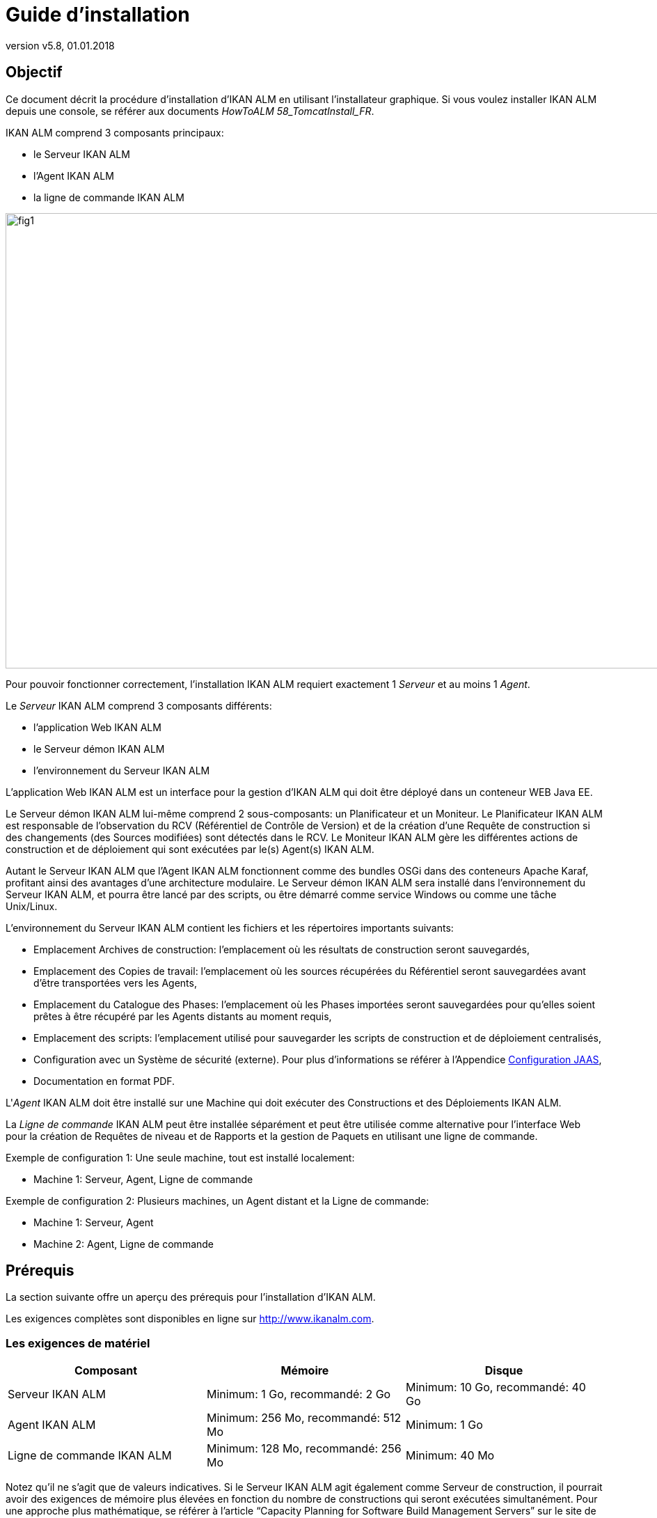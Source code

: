 // The imagesdir attribute is only needed to display images during offline editing. Antora neglects the attribute.
:imagesdir: ../images
:description: IKAN ALM Installation Guide (French)
:revnumber: v5.8
:revdate: 01.01.2018

= Guide d'installation 

== Objectif

Ce document décrit la procédure d'installation d'IKAN ALM en utilisant l'installateur graphique.
Si vous voulez installer IKAN ALM depuis une console, se référer aux documents __HowToALM
58_TomcatInstall_FR__.

IKAN ALM comprend 3 composants principaux:

* le Serveur IKAN ALM
* l'Agent IKAN ALM
* la ligne de commande IKAN ALM



image::fig1.png[,996,654] 

Pour pouvoir fonctionner correctement, l'installation IKAN ALM requiert exactement 1 _Serveur_ et au moins 1 __Agent__. 

Le _Serveur_ IKAN ALM comprend 3 composants différents:

* l'application Web IKAN ALM
* le Serveur démon IKAN ALM
* l'environnement du Serveur IKAN ALM 


L'application Web IKAN ALM est un interface pour la gestion d'IKAN ALM qui doit être déployé dans un conteneur WEB Java EE.

Le Serveur démon IKAN ALM lui-même comprend 2 sous-composants: un Planificateur et un Moniteur.
Le Planificateur IKAN ALM est responsable de l'observation du RCV (Référentiel de Contrôle de Version) et de la création d'une Requête de construction si des changements (des Sources modifiées) sont détectés dans le RCV.
Le Moniteur IKAN ALM gère les différentes actions de construction et de déploiement qui sont exécutées par le(s) Agent(s) IKAN ALM.

Autant le Serveur IKAN ALM que l'Agent IKAN ALM fonctionnent comme des bundles OSGi dans des conteneurs Apache Karaf, profitant ainsi des avantages d'une architecture modulaire.
Le Serveur démon IKAN ALM sera installé dans l'environnement du Serveur IKAN ALM, et pourra être lancé par des scripts, ou être démarré comme service Windows ou comme une tâche Unix/Linux.

L'environnement du Serveur IKAN ALM contient les fichiers et les répertoires importants suivants:

* Emplacement Archives de construction: l'emplacement où les résultats de construction seront sauvegardés,
* Emplacement des Copies de travail: l'emplacement où les sources récupérées du Référentiel seront sauvegardées avant d'être transportées vers les Agents,
* Emplacement du Catalogue des Phases: l'emplacement où les Phases importées seront sauvegardées pour qu'elles soient prêtes à être récupéré par les Agents distants au moment requis,
* Emplacement des scripts: l'emplacement utilisé pour sauvegarder les scripts de construction et de déploiement centralisés,
* Configuration avec un Système de sécurité (externe). Pour plus d`'informations se référer à l'Appendice <<_jaasconfiguration>>, 
* Documentation en format PDF.


L'__Agent__ IKAN ALM doit être installé sur une Machine qui doit exécuter des Constructions et des Déploiements IKAN ALM.

La _Ligne de
commande_ IKAN ALM peut être installée séparément et peut être utilisée comme alternative pour l'interface Web pour la création de Requêtes de niveau et de Rapports et la gestion de Paquets en utilisant une ligne de commande.

Exemple de configuration 1: Une seule machine, tout est installé localement:

* Machine 1: Serveur, Agent, Ligne de commande


Exemple de configuration 2: Plusieurs machines, un Agent distant et la Ligne de commande:

* Machine 1: Serveur, Agent
* Machine 2: Agent, Ligne de commande


== Prérequis

La section suivante offre un aperçu des prérequis pour l'installation d'IKAN ALM.

Les exigences complètes sont disponibles en ligne sur http://www.ikanalm.com[
 http://www.ikanalm.com].

=== Les exigences de matériel

[cols="1,1,1", frame="topbot", options="header"]
|===
| Composant
| Mémoire
| Disque

|Serveur IKAN ALM
|Minimum: 1 Go, recommandé: 2 Go
|Minimum: 10 Go, recommandé: 40 Go

|Agent IKAN ALM
|Minimum: 256 Mo, recommandé: 512 Mo
|Minimum: 1 Go

|Ligne de commande IKAN ALM
|Minimum: 128 Mo, recommandé: 256 Mo
|Minimum: 40 Mo
|===


Notez qu'il ne s'agit que de valeurs indicatives.
Si le Serveur IKAN ALM agit également comme Serveur de construction, il pourrait avoir des exigences de mémoire plus élevées en fonction du nombre de constructions qui seront exécutées simultanément.
Pour une approche plus mathématique, se référer à l'article "`Capacity Planning for Software Build Management Servers`" sur le site de "`CM Crossroads`": http://www.cmcrossroads.com/article/capacity-planning-software-build-management-servers[
 http://www.cmcrossroads.com/article/capacity-planning-software-build-management-servers].

Il n'existe pas de règle absolue sur l'espace de stockage disque requis.
L'espace de stockage nécessaire dépendra du nombre et de la taille des projets gérés dans IKAN ALM et de la taille des résultats de construction sauvegardés dans les Archives de construction.
Plus il y a des projets et plus les constructions sont larges, plus l'espace de stockage sera nécessaire sur le disque.

[[_bhbicaaj]]
=== Java SE Runtime (JRE) 1.7 ou 8

Tous les composants IKAN ALM nécessitent au moins un Kit de développement Java (JDK) ou un Server Java Runtime (Serveur JRE). IKAN ALM a été testé pour fonctionner avec Oracle Java ainsi qu'avec OpenJDK.
Le Java SE Server Runtime Environment (Serveur JRE) et le Kit de développement logiciel (SDK) peuvent être obtenus gratuitement via le site Web d'Oracle.
Les version 32 bits et 64 bits sont toutes les deux supportées.
La dernière version de Java SE peut être téléchargée sur http://www.oracle.com/technetwork/java/javase/downloads/index.html[
 http://www.oracle.com/technetwork/java/javase/downloads/index.html].

=== Serveur d'applications

L'application Web IKAN ALM requiert un conteneur Web conforme à Java EE 5 à 7, supportant les spécifications Servlet 2.5 à 3.1 et JSP 2.1 à 2.3.

==== Apache Tomcat 7 ou 8

IKAN ALM a été testé avec Apache Tomcat 7.0.55 et les versions ultérieures.
Lors de la sélection d'une version, vérifiez les prérequis propres à Tomcat (par exemple, Tomcat 8 requiert au moins Java SE v 7). 

Il est prouvé qu'IKAN ALM fonctionne avec Tomcat sous différents systèmes d'exploitation, y compris les versions récentes de Windows et Linux, Sun Solaris, HP Unix, MacOS X, zLinux, ... Si un Java Runtime approprié est disponible (<<_bhbicaaj>>), IKAN ALM peut également fonctionner sous d'autres systèmes d'exploitation.
Consultez les exigences techniques sur http://www.ikanalm.com[
 http://www.ikanalm.com]. 

==== Spécifier le support d'Unicode dans Tomcat

Si vous utilisez des symboles Unicode dans IKAN ALM (par example, pour des projets dont le nom contient des caractères spéciaux), un paramètre supplémentaire doit être spécifié dans le fichier de configuration server.xml de Tomcat.

Modifiez le fichier TOMCAT_HOME/conf/server.xml comme suit: 

dans le connecteur http: ajoutez l'attribut ``URIEncoding="UTF-8"``:

[source]
----
<Connector port="8080" protocol="HTTP/1.1"
URIEncoding="UTF-8" connectionTimeout="200000" redirectPort="8443"
/>
----

Cette correction est basée sur l'article: http://wiki.apache.org/tomcat/FAQ/CharacterEncoding[
 http://wiki.apache.org/tomcat/FAQ/CharacterEncoding].

==== Paramètres mémoire Tomcat

Il est recommandé de spécifier les paramètres suivants pour l'exécution d'IKAN ALM utilisant Java 8 dans Tomcat:

* initial Java heap size (-Xms) : 128m
* max Java heap size (-Xmx) : 384m
* max Metaspace size (-XX:MaxMetaspace) : 128m


Si vous lancez Tomcat à partir de scripts de démarrage, vous devez créer ou modifier TOMCAT_HOME/bin/setenv.bat (Windows) ou TOMCAT_HOME/bin/setenv.sh (Linux/Unix) et ajouter, près du sommet du fichier, une ligne similaire à:

* pour Windows:
+
``SET
JAVA_OPTS=-Xms128m -Xmx384m -XX:MaxMetaspaceSize=128m``
* pour Linux/Unix:
+
``JAVA_OPTS=-Xms128m
-Xmx384m -XX:MaxMetaspaceSize=128m``


Si vous utilisez Tomcat comme service Windows, vous devez spécifier les paramètres mémoire dans le fichier TOMCAT_HOME/bin/service.bat.

Ajoutez les lignes suivantes près du début du fichier:

[source]
----
set JvmMs=128
set JvmMx=384
set JvmArgs=-XX:MaxMetaspaceSize=128m
----

Après avoir fait ces modifications, vous devez ré-installer le service en exécutant "service.bat remove", suivi de "service.bat install". Vous devez disposer de droits d'accès d'Administrateur pour exécuter ces commandes.

Si vous utilisez Java 7, remplacer le paramètre `–XX:MaxMetaspaceSize=128m` par ``-XX:MaxPermSize=128m``.
Pour une explication plus détaillée, se référer à http://javaeesupportpatterns.blogspot.co.uk/2013/02/java-8-from-permgen-to-metaspace.html[
  http://javaeesupportpatterns.blogspot.co.uk/2013/02/java-8-from-permgen-to-metaspace.html].

=== Base de données

IKAN ALM supporte les types de bases de données MySQL, MsSQL, Oracle et DB2 comme système d`'arrière plan.
Lors de l'installation, il est possible de vérifier la connexion avec une base de données existante, ainsi que d'initialiser la base de données existante avec des données par défaut.
Prenez garde que si vous sélectionnez l'option d'initialiser la base de données, les données existantes seront écrasées.
Avant d'initialiser la base de données, assurez-vous que la base de données/le schéma existe.
Pour MySQL il est recommandé d'utiliser UTF8 comme ensemble de caractères pour la base de données.
Voici un exemple d'un script MySQL pour la création d'une base de données en partant de rien:

`CREATE DATABASE alm
CHARACTER SET utf8 COLLATE utf8_unicode_ci;`

Pour plus d`'informations concernant le script UTF8 approprié pour votre système, se référer à la documentation de la base de données utilisée.
[[_installing]]
== Installer IKAN ALM

Cette section décrit les différentes étapes de l'installation d'IKAN ALM.

=== Exécuter l'installateur

==== Pour les Utilisateurs de Windows

Exécutez l'installateur pour la version 32-bits ou 64-bits:

* alm_install_5-8_x86.exe
+
Pour exécuter cette image d'installation, le Public Java Runtime Environment (JRE public) 32-bits doit être installé.
* alm_install_5-8_x64.exe
+
Pour exécuter cette image d'installation, le Public Java Runtime Environment (JRE public) 64-bits doit être installé.


Se référer à <<_troubleshooting>> si l'installateur IKAN ALM ne démarre pas.

L'installateur graphique IKAN ALM démarrera.

Selon la version du système d'exploitation Windows utilisé, il peut y avoir des différences dans le comportement de l'installateur.
Si UAC est activé (Windows Vista et versions ultérieures), Windows demandera une confirmation avant que le programme ne puisse apporter des modifications à l'ordinateur (si vous utilisez un compte Administrateur). Si vous essayez d'installer l'application en utilisant un autre compte qu'un compte Administrateur, le message "L`'opération demandée requiert un niveau Administrateur" pourrait s"afficher.

==== Pour les Utilisateurs Linux/Unix

Avant d'installer ALM, vous devez vous assurer que l'utilisateur actuel dispose de droits d'écriture sur le fichier '$JAVA_HOME/jre/lib/security/java.security', sinon l'installation pourra échouer.

Un exemple qui octroie un accès maximal au fichier:

`sudo
chmod 777 /usr/lib/jvm/java-8-openjdk-amd64/jre/lib/security/java.security`

Ouvrez un terminal et naviguez vers le répertoire contenant les fichiers d'installation d'IKAN ALM.
Puis, exécutez le fichier ``java
-jar alm_install_5.8.jar``.

Avec l`'hypothèse que Java est installé et présent dans le PATH (le chemin), l'installateur graphique d'IKAN ALM démarrera.

=== Sélection de la langue, Bienvenue, Lisez-moi etLicence


. Choisissez la langue d'installation et cliquez sur le bouton __OK__.
+
image::install_01.png[,170,181] 

+
La fenêtre de bienvenue suivante s'affiche: 
+
image::install_02.png[,907,607] 

. Cliquez sur le bouton _Suivant_ pour continuer.
+
La fenêtre suivante s`'affiche: 
+
image::install_03.png[,907,607] 

. Lisez attentivement l'information "Lisez-moi" et cliquez sur le bouton _Suivant_ pour continuer.
+
La fenêtre suivante s`'affiche: 
+
image::install_04.png[,907,607] 

. Lisez attentivement l'accord de licence. Sélectionnez l'option "`J'accepte les termes de cet accord de licence`" et cliquez sur le bouton __Suivant__.


=== Sélectionnez les paquets à installer

La fenêtre des paquets s'affiche:


image::install_05.png[,907,607] 

Sélectionnez quels composants IKAN ALM vous voulez installer.
Par défaut tous les composants sont sélectionnés.

Sélectionnez le(s) composant(s) que vous voulez installer et cliquez sur le bouton __Suivant__.

Se référer aux sections suivantes pour une description plus détaillée des options d'installation:

* <<_bhbdhcii>>
* <<_bhbheddb>>
* <<_bhbdhaee>>


[[_bhbdhcii]]
=== Installer le Serveur

Cette section décrit les options d'installation du composant Serveur IKAN ALM.

[NOTE]
====
Les fenêtres dans cette section ne sont affichées que si vous avez sélectionné le pack "Serveur ALM".
====

[[_serverparameters_1]]
==== Paramètres de configuration du Serveur IKAN ALM (1 de 2) 


image::install_06.png[,907,607] 

Les champs suivants sont disponibles:

[cols="1,1", frame="topbot", options="header"]
|===
| Champ
| Description


|Chemin d'installation
|Sélectionnez l'emplacement où IKAN ALM doit être installé.

L'emplacement par défaut est `C:\ALM` pour Windows, et `$HOME/ALM` pour Linux/Unix.
Vous pouvez modifier cet emplacement en utilisant le bouton __Parcourir__.

Dans la suite de ce document, cet emplacement s'appellera ``ALM_HOME``. 

|Chemin Java
|Le répertoire d'installation de Java Runtime qui sera utilisé pour lancer le Serveur.
Ce chemin peut pointer vers un Serveur JRE ou vers le JDK.
Par défaut, le Java Runtime qui a démarré l'installateur est sélectionné.
IKAN ALM nécessite un Serveur JRE ou JDK 1.7 ou 1.8.

Vous pouvez modifier cet emplacement en utilisant le bouton __Parcourir__.
Les fichiers seront copiés vers le chemin d'installation et un fichier sera modifié dans un sous-répertoire du Chemin Java.
Il faudra donc s'assurer que l'Utilisateur qui exécutera l'installation a des droits d'écriture sur ces emplacements.

|Type de Serveur de Base de données
a|Le type de base de données qui hébergera la base de données IKAN ALM.

Les choix possibles sont:

* MySQL (défaut)
* MsSQL
* Oracle
* DB2

Les paramètres spécifiques pour la base de données sélectionnée peuvent être spécifiés plus tard dans la procédure d'installation.
|===


Cliquez sur le bouton _Suivant_ pour naviguer vers la deuxième page des paramètres du Serveur ALM.

[[_serverparameters_2]]
==== Paramètres de configuration du Serveur IKAN ALM (2 de 2)


image::install_07.png[,907,607] 

Les champs suivants sont disponibles:

[cols="1,1", frame="topbot", options="header"]
|===
| Champ
| Description


|Port Serveur
|Le numéro du Port utilisé pour la communication entre le Serveur et ses Agents.

Notez que vous devez utiliser le même numéro de Port pour les installations suivantes d'Agents IKAN ALM, sinon la communication Agent-Serveur échouera.

Défaut: 20021

|Port Agent
|Le numéro de Port qui sera écouté par l'Agent IKAN ALM.

Défaut: 20020

|Port de Karaf RMI Registry
|Le Port d'enregistrement RMI utilisé par le conteneur Karaf dans lequel est exécuté le Serveur IKAN ALM.

Défaut: 1100

|Port de Karaf RMI Server
|Le Port du serveur RMI utilisé par le conteneur Karaf dans lequel est exécuté le Serveur IKAN ALM.

Défaut: 44445

|Port de Karaf SSH
|Le Port SSH utilisé par le conteneur Karaf dans lequel est exécuté le Serveur IKAN ALM. 

Défaut: 8102

|Communication Serveur-Agent sécurisée
|Si cette option est activée, toute la communication Serveur-Agent sera encryptée.

Défaut: désactivée
|===


Cliquez sur le bouton _Suivant_ pour naviguer vers la fenêtre des paramètres du Serveur d'applications.

==== Paramètres Tomcat

Spécifiez les paramètres relatifs à l`'installation de Tomcat.


image::install_08.png[,907,607] 

Les champs suivants sont disponibles:

[cols="1,1", frame="topbot", options="header"]
|===
| Champ
| Description


|Numéro Port
|Le Port de connexion HTTP Tomcat

Défaut: 8080

|Chemin
|Spécifiez ici le répertoire Home de l'installation Tomcat qui hébergera l'application Web IKAN ALM.
|===


Cliquez sur le bouton _Suivant_ pour naviguer vers la fenêtre des paramètres de la base de données.

[[_bhbddifc]]
==== Paramètres de connexion de la Base de données

Selon la base de données choisie pour héberger la base de données IKAN ALM, une fenêtre semblable à celle-ci s'affichera:


image::install_09.png[,907,607] 

Les champs suivants sont disponibles:

[cols="1,1", frame="topbot", options="header"]
|===
| Champ 
| Description


|Serveur
|Le nom de machine du Serveur de Base de données.

Défaut: Le nom de machine du système local.

|Numéro Port
|Le Port écouté par le serveur de la base de données.

Défaut: Le Port par défaut du type de base de données sélectionné

|Nom Base de données
|Le nom de la Base de données IKAN ALM

|Schéma
|Le nom du Schéma, uniquement disponible si le type de base de données est DB2.

Défaut: ALM

|Utilisateur
|Un Utilisateur valide qui peut se connecter à la base de données et qui dispose des droits d'écriture.

|Mot de passe
|Un mot de passe valide.

|Initialiser la base de données
|Spécifie s'il faut initialiser la base de données IKAN ALM.

*AVERTISSEMENT*: Si cette option est activée, toutes les tables d'IKAN ALM dans la base de données Cible seront supprimées et remplies avec les données d'initialisation.

|Valider la connexion
|Cette option spécifie s'il faut tester les Paramètres de connexion de base de données après avoir cliqué sur le bouton __Suivant__.
|===


Cliquez sur le bouton _Suivant_ pour continuer.

[[_bhbheddb]]
=== Installer l'Agent

Si vous avez sélectionné le pack "`Agent ALM`", la fenêtre suivante s'affiche:


image::install_10.png[,907,607] 

Les champs suivants sont disponibles:

[cols="1,1", frame="topbot", options="header"]
|===
| Champ
| Description


|Chemin d'installation
|Sélectionnez l'emplacement cible où l'Agent IKAN ALM doit être installé.
L'emplacement par défaut est `C:\ALM` pour Windows, et `$HOME/ALM` pour Linux/Unix.

Vous pouvez modifier cet emplacement en utilisant le bouton "Parcourir". Si vous avez également sélectionné le composant Serveur IKAN ALM, ce champ sera initialisé avec le chemin d'installation du Serveur et protégé.

|Chemin Java
|Le répertoire d'installation de Java Runtime qui sera utilisé pour lancer l'Agent.

Ce chemin peut pointer vers un Serveur JRE ou vers un JDK.
Par défaut, le Java Runtime qui a démarré l'installateur est sélectionné.
L'Agent IKAN ALM requiert un Serveur JRE ou JDK 1.7 ou 1.8.
Vous pouvez modifier cet emplacement en utilisant le bouton __Parcourir__.

|Port Agent
|Le Port écouté par l'Agent.

La valeur par défaut est "20020". Si vous modifiez cette valeur, vous devrez également modifier la propriété "Agent Port" de la machine représentant cet Agent dans l'Administration globale d'IKAN ALM.
Si vous avez également sélectionné le composant Serveur IKAN ALM, ce champ sera initialisé et protégé.

|Serveur
|Le nom de la Machine (ou l'Adresse IP) de la Machine Serveur IKAN ALM.
L'Agent essaiera de se connecter au Serveur en utilisant ce nom ou cette Adresse IP et en utilisant le Protocole HTTP ou HTTPS.
Par défaut, le nom de la Machine du système local est spécifié.
Si vous avez également sélectionné le composant Serveur IKAN ALM, ce champ sera initialisé et protégé.

|Port Serveur
|Le Port écouté par le Serveur IKAN ALM.

L'Agent essaiera de se connecter au Serveur via ce Port.
La valeur par défaut est "20021".

Si vous avez également sélectionné le composant Serveur IKAN ALM, ce champ sera initialisé et protégé.

|Port de Karaf RMI Registry
|Le Port d'enregistrement RMI utilisé par le conteneur Karaf dans lequel est exécuté l'Agent IKAN ALM.

Défaut: 1099

|Port de Karaf RMI Server
|Le Port du serveur RMI utilisé par le conteneur Karaf dans lequel est exécuté l'Agent IKAN ALM.

Défaut: 44444

|Port de Karaf SSH
|Le Port SSH utilisé par le conteneur Karaf dans lequel est exécuté l'Agent IKAN ALM.

Défaut: 8101

|Communication Serveur-Agent sécurisée
|Si cette option est activée, toute la communication Serveur-Agent sera encryptée.

Défaut: désactivée.

Si vous avez également sélectionné le composant Serveur IKAN ALM, ce champ sera initialisé et protégé.
|===


Cliquez sur le bouton _Suivant_ pour continuer.

[[_bhbdhaee]]
=== Installer l'interface de ligne de commande

Si vous avez sélectionné le pack "Interface de Ligne de commande ALM", la fenêtre suivante s'affiche:


image::install_11.png[,907,607] 

Les champs suivants sont disponibles:

[cols="1,1", frame="topbot", options="header"]
|===
| Champ
| Description


|Chemin d'installation
|Sélectionnez l'emplacement cible pour l'installation d'IKAN ALM.
L'emplacement par défaut est `C:\ALM` pour Windows, et `$HOME/ALM` pour Linux/Unix.
Vous pouvez modifier cet emplacement en utilisant le bouton __Parcourir__.
Si vous avez également sélectionné le composant Serveur IKAN ALM ou Agent IKAN ALM, ce champ sera initialisé et protégé.

|Chemin Java
|Le répertoire d'installation de Java Runtime qui sera utilisé pour lancer la ligne de commande.
Ce chemin peut pointer vers un Serveur JRE ou vers le JDK.
Par défaut, le Java Runtime ayant démarré l'installateur est sélectionné.
La ligne de commande IKAN ALM requiert au moins un JRE ou JDK 1.7.
Vous pouvez modifier cet emplacement en utilisant le bouton __Parcourir__.
|===


Cliquez sur le bouton _Suivant_ pour continuer.

=== Résumé et installation

Une fenêtre de Résumé s'affiche:


image::install_12.png[,907,607] 

Vérifiez tous les paramètres spécifiés et cliquez sur le bouton _Suivant_ pour démarrer l'installation.


image::install_13.png[,907,607] 

Si cette étape s'est terminée correctement, cliquez sur le bouton _Suivant_ pour exécuter les actions post-installatoires.


image::install_14a.png[,907,607] 

Si toutes les actions ont réussi, le message suivant s'affiche:


image::install_14.png[,907,607] 

Si le message "BUILD SUCCESSFUL" s'affiche, les actions post-installatoires se sont terminées correctement.

Cliquez sur le bouton _Suivant_ pour vérifier la dernière fenêtre de l'installation qui affiche les informations concernant la désinstallation.


image::install_15.png[,907,607] 

Cliquez sur le bouton _Terminer_ pour terminer l'installation.

Lors de l'installation, un fichier journal nommé "Install_V5.8_*.log" a été créé dans le répertoire ALM_HOME/FileBased (par exemple, Install_V5.8_20130526100925_9002832048355522781.log). Le résumé de l'installation peut également être vérifié dans le fichier ALM_HOME/Uninstaller/InstallSummary.htm.

S'il s'agit d'une nouvelle installation du Serveur IKAN ALM (ni une ré-installation, ni une mise à jour d'une version antérieure) et si l'option "Initialiser la base de données" n'a PAS été sélectionnée lors de l'installation, l'étape suivante consistera à initialiser la base de données IKAN ALM.

=== Initialiser la base de données d'IKAN ALM

Cette étape ne doit être exécutée que s'il s'agit d'une nouvelle (première!) installation du Serveur IKAN ALM et si l'option "Initialiser la base de données" n'a PAS été sélectionnée lors de l'installation.

Si vous utilisez DB2 comme base de données IKAN ALM, quelques étapes de configuration supplémentaires sont requises.
Pour plus d`'informations, se référer à la section <<_db2configuration>>.

Pour initialiser la base de données, lancez le script ALM_HOME/FileBased/initializeALMDatabase.cmd (Windows) ou ALM_HOME/FileBased/initializeALMDatabase.sh (Linux/Unix):


image::fig3_8.png[,694,353] 


== Démarrer IKAN ALM

Cette section décrit les étapes nécessaires pour démarrer les différents composants IKAN ALM.

* Si vous voulez configurer IKAN via l'interface utilisateur graphique, vous devez d'abord démarrer l'application Web IKAN ALM (<<_bhbhhfha>>).
* Si vous voulez exécuter des Constructions et des Déploiements, vous devez démarrer le Serveur et l'Agent IKAN ALM (<<_bhbdbdje>> et <<_bhbhbcbb>>).
* Si vous voulez utiliser l'interface de ligne de commande IKAN ALM, se référer à <<_bhbdaahi>>


[[_bhbhhfha]]
=== Démarrer l'application Web IKAN ALM

Pour démarrer l'application Web IKAN ALM, vous devez démarrer le Serveur d'applications qui l'héberge.

Démarrez Tomcat.
Ensuite, l'application Web IKAN ALM démarrera automatiquement.

Vous pouvez accéder à l'interface graphique IKAN ALM via l'URL `\http://<host>:<port>/alm`.
Par exemple: \http://alm_server:8080/alm.

S'il s'agit d'une première installation d'IKAN ALM, la fenêtre de licence s'affiche.


image::start_01.png[,524,299] 

Saisissez une licence valide et cliquez sur le bouton __Submit__.

Ensuite, la fenêtre de connexion s'affichera.


image::start_02.png[,528,328] 

Connectez-vous avec l'Utilisateur "global" et le Mot de passe "global".

Pour plus d'informations concernant l'Interface Utilisateur d'IKAN ALM, se référer au _Guide
de l`'Utilisateur - Version 5.8_ qui se trouve à _ALM_HOME/doc/ALMUserGuide.pdf._

[[_bhbdbdje]]
=== Démarrer le Serveur IKAN ALM

Le Serveur IKAN ALM est exécuté comme un bundle OSGi dans un conteneur Karaf.
Avant de démarrer le Serveur IKAN ALM, il faut donc d'abord démarrer le conteneur Karaf.

* _Sous Linux/Unix, à partir d'un terminal:_
+
Exécutez le script shell "`ALM_HOME/daemons/agent/startAgent.sh`".
+
Utilisez la commande "ALM_HOME/daemons/server/stopServer.sh" pour arrêter le Serveur IKAN ALM.
* _Sous Windows, comme service Windows:_
+
Par défaut, le Serveur IKAN ALM est enregistré comme service Windows qui sera démarré automatiquement lors de la mise en marche du système. 
+
Alternativement, vous pouvez vérifier le service via __Démarrer > Paramètres > Panneau de configuration
>Outils d'administration > Services__.
Le nom de service du Serveur IKAN ALM est "IKAN ALM 5.8 Server".
* _Sous Windows, à partir d'une fenêtre de commande:_
+
Exécutez le fichier de commande "`ALM_HOME/daemons/agent/startAgent.cmd`".
+
Utilisez la commande "ALM_HOME/daemons/server/stopServer.cmd" pour arrêter le Serveur IKAN ALM.


[[_bhbhbcbb]]
=== Démarrer l'Agent IKAN ALM
** _Sous Linux/Unix, à partir d'un terminal:_
+
Exécutez le script shell "`ALM_HOME/daemons/agent/startAgent.sh`".
+
Utilisez la commande "ALM_HOME/daemons/agent/stopAgent.sh" pour arrêter l'Agent IKAN ALM.
** _Sous Windows, comme service Windows:_
+
Par défaut, l'Agent IKAN ALM est enregistré comme service Windows qui sera démarré automatiquement lors de la mise en marche du système.
Alternativement, vous pouvez vérifier le service via __Démarrer
> Paramètres > Panneau de configuration >Outils d'administration
> Services__.
+
Le nom de service de l'Agent est "IKAN ALM 5.8 Agent".
** _Sous Windows, à partir d'une fenêtre de commande:_
+
Exécutez le fichier de commande "`ALM_HOME/daemons/agent/startAgent.cmd`".
+
Utilisez la commande "ALM_HOME/daemons/agent/stopAgent.sh" pour arrêter l'Agent IKAN ALM.


[[_bhbdaahi]]
=== Utilisez la ligne de commande IKAN ALM.

Si vous avez sélectionné le pack de la ligne de commande IKAN ALM, elle sera installée dans ALM_HOME/commandline.

* Pour lancer la ligne de commande IKAN ALM Sous Linux/Unix:
+
Accédez à un terminal et exécutez la commande "ALM_HOME/commandline/alm.sh".
* Pour lancer la ligne de commande IKAN ALM sous Windows:
+
Accédez à une fenêtre de commande et exécutez "`ALM_HOME/commandline/alm.cmd`".


Pour des informations plus détaillées concernant la ligne de commande IKAN ALM, se référer à la section _Interface
de ligne de commande_ dans le __Guide de l`'Utilisateur
- Version 5.8__.
[[_uninstalling]]
== Désinstaller IKAN ALM

Pour complètement désinstaller IKAN ALM de votre système, procédez comme suit:

* _Sous Linux/Unix:_
+
Accédez à un terminal et exécutez la commande "java -jar ALM_HOME/Uninstaller/uninstaller.jar".
* _Sous Windows XP/2003:_
+
Accédez à Panneau de configuration > Ajout/suppression de programmes, sélectionnez l'entrée "IKAN ALM 5.8" et cliquez sur "Supprimer".
* _Sous Windows Vista/Server 2008 ou supérieure: _
+
Accédez à "Programmes et fonctionnalités", sélectionnez l'entrée "IKAN ALM 5.8" et cliquez sur "Désinstaller".


La fenêtre de désinstallation s'affiche: 


image::fig5_1.png[,263,182] 

*AVERTISSEMENT*: si vous activez l'option "Forcer la suppression de ..." le désinstallateur SUPPRIMERA COMPLÈTEMENT le répertoire d'installation! Cela signifie que, si vos Archives de construction, vos scripts de Déploiement ou vos Environnements Cible se trouvent dans ce répertoire d'installation, ils seront également SUPPRIMÉS.

Si vous n'activez pas cette option, le désinstallateur gardera certains fichiers dans le répertoire d'installation, comme par exemple l'emplacement original des Archives de construction ((ALM_HOME/system/buildArchive).

Cliquez sur le bouton _Désinstaller_ pour démarrer la désinstallation.

Quand c'est terminé, la fenêtre suivante s'affichera:


image::fig5_2.png[,258,181] 

Cliquez sur le bouton _Quitter_ pour arrêter le désinstallateur.

== Mettre à jour IKAN ALM

La procédure générale d'actualisation d'IKAN ALM est très simple.
D'abord vous devez sauvegarder l'installation et la base de données actuelles.
Ensuite, réinstallez l'application et mettez à jour la base de données à une version supérieure.

Si le processus de mise à jour échoue, vous pouvez restaurer la sauvegarde et continuer à utiliser la version précédente d'IKAN ALM (et contacter le service de support).

Vous devez au moins sauvegarder les données suivantes:

. Base de données IKAN ALM
. Emplacement Archives de construction: établi dans les Paramètres Système
+
(default = ALM_HOME/system/buildArchive)
. Emplacement des scripts de Déploiement: établi dans les Paramètres Système
+
(default = ALM_HOME/system/deployScripts)
. Catalogue des Phases: établi dans les Paramètres Système
+
(default = ALM_HOME/system/phaseCatalog)


[NOTE]
====

Pour des raisons de sécurité, il est hautement recommandé de sauvegarder le répertoire ALM_HOME dans sa totalité.

L'expérience nous a montré que, parfois, il faut restaurer une configuration comme, par exemple, un paramètre de sécurité ou la configuration des journaux.
====

=== Procédure de mise à jour d'IKAN ALM

. Arrêtez le Serveur/Agent IKAN ALM et le Serveur d'applications IKAN ALM (Tomcat) et procédez à la sauvegarde.
+
Cela est important pour vous assurer que vous disposez de la dernière version de tout.
. Désinstallez le Serveur IKAN ALM et (si installé) l'Agent IKAN ALM local.
+
Pour ce faire, exécutez le désinstallateur sur la Machine Serveur IKAN ALM.
+
Pour plus d'informations sur cette procédure, se référer à la section <<_uninstalling>> ou au guide _HowToALM 5.8_Tomcat_Install_FR.pdf_ (si la version précédente d'IKAN ALM a été utilisée avec l'installateur Console).
. Hautement recommandé: sauvegardez également le répertoire ALM_HOME pour conserver la configuration.
. Désinstallez les Agents distants.
+
Configurez et exécutez l'installateur sur chaque Machine Agent IKAN ALM distante.
+
Pour plus d'informations sur cette procédure, se référer à la section <<_uninstalling>> ou au guide __HowToALM 5.8_AgentInstall_FR.pdf__.
. Configurez et exécutez l'installateur du Serveur ALM et de l'Agent ALM local.
+
Se référer à la section <<_installing>> ou au document __How-ToALM 5.8_Tomcat_Install_FR.pdf__.
. Migrer la base de données IKAN ALM vers la dernière version.
+
Pour ce faire, exécutez l'Outil de migration de base de données (décrit dans la section suivante) à partir de la nouvelle installation Serveur ALM.
. Finalement, exécutez l'installateur des Agents ALM distants.
+
Se référer au guide __HowToALM5.8_AgentInstall_FR.pdf__.


=== Outil de migration de base de données

L'Outil de migration de base de données est un outil de ligne de commande lancé par le script __migrateALMDatabase__.
L'outil détecte automatiquement la version actuelle de la base de données et, si requis, essaiera de la migrer vers la dernière version.

Comme il a été souligné dans la section précédente, il est recommandé de sauvegarder la base de données IKAN ALM avant de démarrer la migration de la base de données. 

Pour démarrer la migration, vous devez exécuter l'outil de migration de base de données qui se trouve dans:

`ALM_HOME/FileBased/migrateALMDatabase.cmd` (sous Windows) ou

`ALM_HOME/FileBased/migrateALMDatabase.sh` (pour des installations Linux). 

Par défaut, l'outil de migration de la base de données utilise les paramètres de connexion de la base de données spécifiés dans le fichier __ALM_HOME/FileBased/install.properties__.
Vous pouvez également spécifier un chemin personnalisé vers le fichier install.properties en utilisant l'option `-installProperties` (se référer au contenu du fichier de script __migrateALMDatabase__. 

L'exécutable Java par défaut est utilisé pour exécuter l'outil de migration.
Dans le cas où il n'est pas détecté, vous devez spécifier la variable JAVA_HOME dans le fichier de script __migrateALMDatabase__.

La migration de la base de données se fait en différentes étapes: pour une migration de l'ancienne version 5.2, il faut d'abord exécuter la migration de la version 5.2 vers la version 5.5 avant de migrer la version 5.5 vers la (dernière) version 5.8.

[NOTE]
====
La migration d'une ancienne Base de données IKAN ALM 5.2 vers la version 5.5 implique des changements importants.
Par conséquent, en fonction de la taille de votre base de données, cela peut durer un certain temps (jusqu'à quelques heures).
====

Un journal de migration est créé dans le fichier __ALM_HOME/FileBased/almDbMigration.log__.
Il s'affiche dans la fenêtre Console.


image::DBMigration.png[,756,548] 


:sectnums!:

[appendix]
== Installer et supprimer manuellement le Serveur et l'Agent IKANALM comme service Windows

Par défaut, l'installateur IKAN ALM enregistre les composants du Serveur et de l'Agent IKAN ALM comme des services Windows.
Cependant, pour plus de commodité, l'installation d'IKAN ALM inclue des scripts pour enregistrer ou supprimer le Serveur et l'Agent IKAN ALM comme services.

Parce que les procédures pour l'Agent et le Serveur ALM sont identiques, nous ne décrirons que celle pour le Serveur ALM.

* Si vous voulez supprimer le service, exécutez la commande "ALM_HOME/daemons/server/karaf/bin/karaf-service.bat remove".
* Si vous voulez enregistrer le service, exécutez la commande "ALM_HOME/daemons/server/karaf/bin/karaf-service.bat install". 


Si vous voulez reconfigurer le service, modifiez le fichier "ALM_HOME/daemons/server/karaf/etc/karaf-wrapper.conf.
". Vous pouvez, par exemple, modifier la quantité de mémoire (en Mo) que le Serveur IKAN ALM peut utiliser en modifiant: wrapper.java.maxmemory = 512.

En général il est déconseillé de modifier une des autres propriétés dans le fichier "karaf-wrapper.conf", car cela peut provoquer l'arrêt du Serveur ALM. 

Pour plus d'informations concernant le fichier de configuration, se référer à http://yajsw.sourceforge.net/YAJSW%20Configuration%20Parameters.html[
   http://yajsw.sourceforge.net/YAJSW%20Configuration%20Parameters.html] et http://karaf.apache.org/manual/latest/#_integration_in_the_operating_system[
   http://karaf.apache.org/manual/latest/#_integration_in_the_operating_system]. 

:sectnums:

:sectnums!:

[appendix]
== Installer et supprimer manuellement le Serveur et l'Agent IKANALM comme un processus démon sur des systèmes Linux/Unix

L'installateur d'IKAN ALM n'installe pas automatiquement le Serveur ou l'Agent IKAN ALM comme un processus démon Linux/Unix.
Les étapes suivantes doivent être exécutées après l'installation.

Comme le Serveur et l'Agent IKAN ALM utilisent Apache Karaf comme environnement d'exécution OSGi, il revient à utiliser la fonctionnalité Apache Karaf Wrapper (se référer au manuel Karaf 4.0: http://karaf.apache.org/manual/latest/#_service_wrapper[
  http://karaf.apache.org/manual/latest/#_service_wrapper]).

Pour illustrer cela avec un exemple, nous décrirons cette procédure pour installer et supprimer le Serveur ALM comme service sur une machine CentOS Linux.
Pour l'Agent ALM, répétez la procédure en substituant "Serveur" par "Agent".

. Si le Serveur ALM est actuellement en cours d'exécution, arrêtez-le en utilisant la commande ALM_HOME/daemons/server/stopServer.sh .
. Lancez le Serveur Karaf ALM en exécutant la commande ALM_HOME/daemons/server/karaf/bin/karaf_server.sh . Cette commande lancera le Serveur ALM et activera en même temps la console Karaf dont nous aurons besoin pour pouvoir utiliser la fonctionnalité "Karaf Wrapper".
. Une fois l'affichage des messages de démarrage terminé, cliquez sur <enter>. La fenêtre de la console Karaf s'affichera: "karaf@root>"
. Exécutez "feature:install wrapper" dans la fenêtre de la console Karaf. Cette commande installera la fonctionnalité "Karaf Wrapper". Vous pouvez vérifier si l'installation a réussi en exécutant "feature:list | grep wrapper". Le résultat devrait être:
+
``wrapper
| 4.0.7 | x | Started  | standard-4.0.7  | Provide OS integration``
. Maintenant nous devons appeler "wrapper:install", ce qui générera les fichiers nécessaires pour installer le Serveur ALM comme démon Linux. Dans la fenêtre de la console Karaf, exécutez la commande 'wrapper:install -s DEMAND_START -n almserver58 -d "IKAN ALM 5.8 Server" -D "IKAN ALM 5.8 Server Daemon"'. 
+
Si cette commande réussit, les commandes à exécuter dans les étapes suivantes seront indiquées. 
. Arrêtez le Server Karaf ALM: exécutez la commande "shutdown -f" dans la fenêtre de console Karaf.
. Modifiez le fichier ALM_HOME/daemons/server/karaf/etc/almserver58-wrapper.conf qui a été créé, en ajoutant les options suivantes:

* Juste avant le paramètre KARAF_HOME, dans la section des propriétés "wrapper" générales, établissez le chemin vers le Java Runtime que vous avez sélectionné lors de l'installation du Serveur IKAN ALM (<<_bhbdhcii>>): 
+
set.default.JAVA_HOME=/opt/java/jdk1.8.0
* modifiez le chemin vers l'exécutable Java: 
+
wrapper.java.command=/opt/java/jdk1.8.0/bin/java

+
* Dans la section des paramètres JVM, ajoutez les paramètres suivants:
+
wrapper.java.additional.10=-XX:+UnlockDiagnosticVMOptions
+
wrapper.java.additional.11=-XX:+UnsyncloadClass

. À ce stade tout est configuré pour installer, supprimer, arrêter et démarrer le démon Linux du Serveur IKAN ALM. Pour toutes ces commandes, vous avez besoin de droits d'accès d'Administrateur. Vous devez donc les exécuter avec "sudo":
+

* Pour installer le service:
** In -s /home/ikan/ALM/daemons/server/karaf/bin/almserver58-service /etc/init.d/
** chkconfig almserver58-service --add

+
* Pour démarrer le service une fois la machine redémarrée:
** chkconfig almserver58-service on

+
* Pour arrêter le démarrage du service une fois la machine redémarrée:
** chkconfig almserver58-service off

+
* Pour démarrer le service:
** service almserver58-service start

+
* Pour arrêter le service:
** service almserver58-service stop

+
* Pour désinstaller le service:
** chkconfig almserver58-service --del
** rm /etc/init.d/almserver58-service


:sectnums:

:sectnums!:

[appendix]
[[_jaasconfiguration]]
== Configuration JAAS

Pour plus d'informations concernant l'authentification et l'autorisation des Utilisateurs, IKAN ALM utilise le service d'authentification et d'autorisation Java (JAAS) (se référer à http://download.oracle.com/javase/6/docs/technotes/guides/security/jaas/JAASRefGuide.html[
 http://download.oracle.com/javase/6/docs/technotes/guides/security/jaas/JAASRefGuide.html]).

L'installation du Serveur IKAN ALM préconfigure JAAS automatiquement.
Cet appendice est utile pour la résolution de problèmes ou si vous voulez modifier l`'authentification, par exemple, pour l'utiliser l'Authentification de domaine de Windows.

L'authentification JAAS est réalisée de manière enfichable.
Ainsi les applications peuvent rester indépendantes des technologies d'authentification sous-jacentes.
Les nouvelles technologies d'authentification ou les mises à jour peuvent être enfichées dans IKAN ALM sans nécessiter des modifications à l'application même.

=== Configuration JAAS du Serveur IKAN ALM 

L'installation du Serveur IKAN ALM modifie le fichier java.security du Java Runtime sélectionné dans l'étape <<_serverparameters_1>>.
Si le Java Runtime sélectionné est un JDK, ce fichier se trouve dans le sous-répertoire jre/lib/security.
Si un Serveur JRE est sélectionné, il se trouve dans le sous-répertoire lib/security.

Notez que si vous utilisez Tomcat pour héberger l'application Web IKAN ALM, il doit être démarré avec ce Java Runtime faute de quoi il y aura des erreurs d'authentification.

L'emplacement de ce fichier de configuration de connexion est établi de manière statique en spécifiant l'URL dans la propriété login.config.url.n (dans le paragraphe "Default login configuration file").

Par exemple:

[source]
----
## Default login configuration file##login.config.url.1=file:${user.home}/.java.login.config login.config.url.1=file:/opt/alm/system/security/jaas.config
----

dans lequel "/opt/alm" est l'ALM_HOME sélectionné.

Si plusieurs fichiers de configuration ont été spécifiés (if n >= 2), ils seront tous lus et combinés dans un seul fichier de configuration: 

[source]
----
## Default login configuration file##login.config.url.1=file:${user.home}/.java.login.config login.config.url.1=file:c:/Documents et Settings/Administrator/.java.login.configlogin.config.url.2=file:c:/alm/system/security/jaas.config
----

=== L'option JVM ou la configuration JAAS user.home

Si vous utilisez Tomcat, vous pouvez spécifier la configuration JAAS de deux manières:

. La première utilise une propriété système spécifiée à partir de la Ligne de Commande: -Djava.security.auth.login.config option.
+
Si vous exécutez Tomcat à partir d'un terminal Linux/Unix ou à partir d'une fenêtre de commande Windows, spécifiez la variable JAVA_OPTS dans le fichier TOMCAT_HOME/bin/Catalina.sh ou TOMCAT_HOME/bin/Catalina.bat: JAVA_OPTS=-Djava.security.auth.login.config=/opt/alm/system/security/jaas.config
. La deuxième option utilise le fichier de configuration par défaut qui est chargé à partir du répertoire d'accueil de l'Utilisateur: file:${user.home}/.java.login.config


=== Implémentation JAAS: sécurité à fichier plat

Le Serveur IKAN ALM utilise une implémentation JAAS simple dans laquelle les Groupes d`'utilisateurs et les Utilisateurs sont configurés dans un fichier plat.
Dans le fichier de configuration JAAS, cela est spécifié comme suit (si ALM_HOME=`"/opt/alm`"):

[source]
----
/** * ALM flat file security configuration * Attention : the passwords in the passwd.config file must
be stored in MD5 encryption format **/**/ALM{ com.tagish.auth.FileLogin required pwdFile=”/opt/alm/system/security/passwd.config";};
----

=== Sécurité à fichier plat: contenu

Lorsque l'on utilise la sécurité à fichier plat, le contenu du fichier passwd.config est assez simple et intuitif:

[source]
----
userid:encrypted password:groupname:groupname:groupnameuser:ee11cbb19052e40b07aac0ca060c23ee:ALM Userproject:46f86faa6bbf9ac94a7e459509a20ed0:ALM User:ALM Projectglobal:9c70933aff6b2a6d08c687a6cbb6b765:ALM User:ALM Administrator
----

Le mot de passe crypté est dans le format de cryptage MD5.
Il existe de nombreux outils gratuitement téléchargeables pouvant générer une somme de contrôle MD5 pour une chaîne de caractères donnée.
Il y a même une implémentation JavaScript que vous pouvez utiliser en ligne pour calculer les sommes de contrôle: http://pajhome.org.uk/crypt/md5/index.html[
 http://pajhome.org.uk/crypt/md5/index.html]

Par exemple: pour ajouter un Utilisateur avec comme identifiant Utilisateur "testuser" et comme Mot de passe "testuser", appartenant aux Groupes d`'utilisateurs "ALM User" et "ALM Project", procédez comme suit:

. Ajoutez l'entrée suivante au fichier passwd.config: `testuser:5d9c68c6c50ed3d02a2fcf54f63993b6:ALM User:ALM Project`
. Arrêtez et redémarrez Apache Tomcat
. Connectez-vous à IKAN ALM avec l'identifiant Utilisateur "testuser" et le Mot de passe "testuser".


:sectnums:

:sectnums!:

[appendix]
[[_db2configuration]]
== Configuration DB2

Si vous utilisez DB2 comme Base de données IKAN ALM, assurez-vous que la taille de page de l'espace de table et le "buffer pool" associé ne soit pas inférieure à 8 ko.
Sinon, au moment de créer la nouvelle base de données en DB2, la taille de page par défaut sera de 4 ko, ce qui pourrait entraîner des erreurs SQL lors de l'exécution du script d'initialisation de la base de données.


image::fig10.png[,679,507] 

La taille de page de l'espace de table en DB2 est déterminée par le "buffer pool" associé, mais vous ne pouvez pas modifier la taille de page d'un "buffer pool". Si vous voulez utiliser une base de données DB2 existante pour laquelle la taille de page est déjà établie à 4 ko, vous pourriez contourner ce cas en créant un nouveau "buffer pool" avec une taille de page de 8 ko et en créant ensuite un nouvel espace de table (par exemple, USERSPACE2) avec une taille de page de 8 ko et l'associer au nouveau "buffer pool".

En plus, vous devez également créer un nouvel espace de table système temporaire (par exemple, TEMPSPACE2) et l'associer avec un "buffer pool" dont la taille de page est établie à au moins 8 ko.

:sectnums:

:sectnums!:

[appendix]
[[_troubleshooting]]
== Résolution des problèmes

=== L'installateur ne démarre pas et le message d'erreur"Java Runtime not found" s'affiche.

Si vous lancez l'installateur IKAN ALM 32-bit ou 64-bit, le message d'erreur suivant pourrait s'afficher, après lequel l'installateur IKAN ALM s'arrête:


image::figE.1.png[,576,340] 

La cause la plus probable est qu'aucun environnement Java Runtime (JRE) approprié n'est installé.
L'installateur 32-bit nécessite un JRE 32-bit tandis que l'installateur 64-bit nécessite un JRE 64-bit.
De plus, la version du JRE doit être 1.7 ou 1.8.

La solution consiste à installer un JRE approprié.

Si, pour une raison quelconque, vous ne voulez pas installer de JRE, vous pouvez contourner ce cas en lançant l'installateur IKAN ALM avec uniquement un Kit de développement Java (JDK) ou un Serveur JRE installé.
établissez la variable d'environnement JAVA_HOME de façon à ce qu'elle pointe vers le répertoire JDK ou Serveur JRE, soit globalement dans le système, soit à partir d'une fenêtre de ligne de commande, et ensuite lancez l'installateur IKAN ALM.

Si vous établissez JAVA_HOME à partir d'une fenêtre de ligne de commande, il y a deux écueils possibles:

* ne mettez pas le chemin JAVA_HOME entre guillemets, même s'il contient des espaces
* Si le Contrôle de compte d'utilisateur (UAC) est activé (Windows Vista et supérieur), la fenêtre de la ligne de commande nécessite des droits d'accès d'Administrateur (l'intitulé de la fenêtre doit commencer par "Administrator:")


:sectnums:
